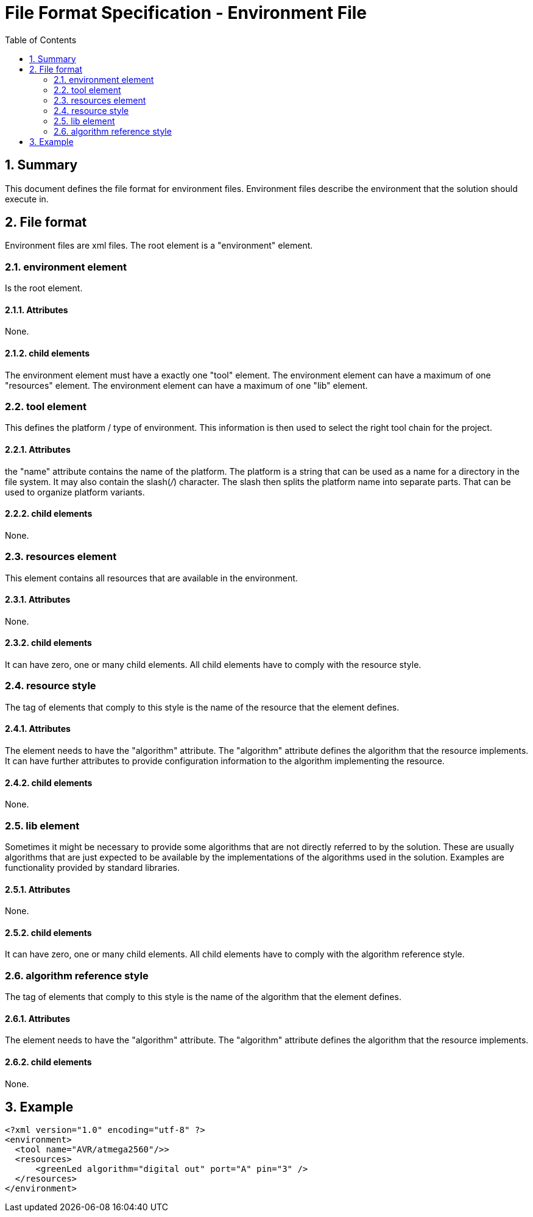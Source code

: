 File Format Specification - Environment File
============================================
:toc:
:numbered:
:showcomments:

== Summary
This document defines the file format for environment files.
Environment files describe the environment that the solution should execute in.

== File format
Environment files are xml files. The root element is a "environment" element.

=== environment element
Is the root element.

==== Attributes
None.

==== child elements
The environment element must have a exactly one "tool" element.
The environment element can have a maximum of one "resources" element.
The environment element can have a maximum of one "lib" element.

=== tool element
This defines the platform / type of environment. This information is then used to select the right tool chain for the project.

==== Attributes
the "name" attribute contains the name of the platform. The platform is a string that can be used as a name for a directory in the file system. It may also contain the slash('/') character. The slash then splits the platform name into separate parts. That can be used to organize platform variants.  

==== child elements
None.

=== resources element
This element contains all resources that are available in the environment.

==== Attributes
None.

==== child elements
It can have zero, one or many child elements. All child elements have to comply with the resource style.

=== resource style
The tag of elements that comply to this style is the name of the resource that the element defines.

==== Attributes
The element needs to have the "algorithm" attribute. The "algorithm" attribute defines the algorithm that the resource implements. It can have further attributes to provide configuration information to the algorithm implementing the resource.

==== child elements
None.

=== lib element
Sometimes it might be necessary to provide some algorithms that are not directly referred to by the solution. These are usually algorithms that are just expected to be available by the implementations of the algorithms used in the solution. Examples are functionality provided by standard libraries. 

==== Attributes
None.

==== child elements
It can have zero, one or many child elements. All child elements have to comply with the algorithm reference style.

=== algorithm reference style
The tag of elements that comply to this style is the name of the algorithm that the element defines.

==== Attributes
The element needs to have the "algorithm" attribute. The "algorithm" attribute defines the algorithm that the resource implements.

==== child elements
None.


== Example

[source,xml]
----
<?xml version="1.0" encoding="utf-8" ?>
<environment>
  <tool name="AVR/atmega2560"/>>
  <resources>
      <greenLed algorithm="digital out" port="A" pin="3" />
  </resources>
</environment>
----
